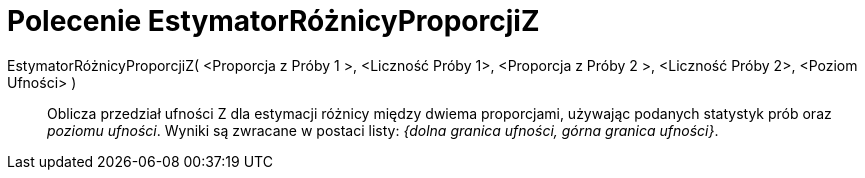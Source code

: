 = Polecenie EstymatorRóżnicyProporcjiZ
:page-en: commands/ZProportion2Estimate
ifdef::env-github[:imagesdir: /en/modules/ROOT/assets/images]

EstymatorRóżnicyProporcjiZ( <Proporcja z Próby 1 >, <Liczność Próby 1>, <Proporcja z Próby 2 >, <Liczność Próby 2>, <Poziom Ufności> )::
  Oblicza przedział ufności Z dla estymacji różnicy między dwiema proporcjami, używając podanych statystyk prób oraz _poziomu ufności_.
  Wyniki są zwracane w postaci listy: _{dolna granica ufności, górna granica ufności}_.
